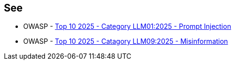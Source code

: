 == See

* OWASP - https://genai.owasp.org/llmrisk/llm01-prompt-injection/[Top 10 2025 - Category LLM01:2025 - Prompt Injection]
* OWASP - https://genai.owasp.org/llmrisk/llm092025-misinformation/[Top 10 2025 - Catagory LLM09:2025 - Misinformation]
